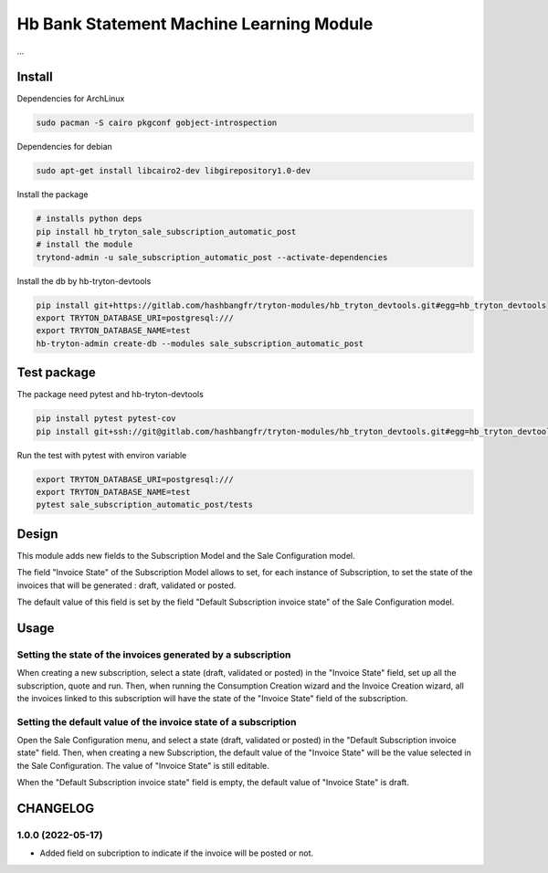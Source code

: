 #########################################
Hb Bank Statement Machine Learning Module
#########################################

...


*******
Install
*******

Dependencies for ArchLinux

.. code-block::

    sudo pacman -S cairo pkgconf gobject-introspection


Dependencies for debian


.. code-block::

    sudo apt-get install libcairo2-dev libgirepository1.0-dev


Install the package

.. code-block::

    # installs python deps
    pip install hb_tryton_sale_subscription_automatic_post
    # install the module
    trytond-admin -u sale_subscription_automatic_post --activate-dependencies


Install the db by hb-tryton-devtools

.. code-block::

    pip install git+https://gitlab.com/hashbangfr/tryton-modules/hb_tryton_devtools.git#egg=hb_tryton_devtools
    export TRYTON_DATABASE_URI=postgresql:///
    export TRYTON_DATABASE_NAME=test
    hb-tryton-admin create-db --modules sale_subscription_automatic_post


************
Test package
************

The package need pytest and hb-tryton-devtools

.. code-block::

    pip install pytest pytest-cov
    pip install git+ssh://git@gitlab.com/hashbangfr/tryton-modules/hb_tryton_devtools.git#egg=hb_tryton_devtools


Run the test with pytest with environ variable

.. code-block::

    export TRYTON_DATABASE_URI=postgresql:///
    export TRYTON_DATABASE_NAME=test
    pytest sale_subscription_automatic_post/tests

******
Design
******

This module adds new fields to the Subscription Model and the Sale Configuration
model.

The field "Invoice State" of the Subscription Model allows to set, for each
instance of Subscription, to set the state of the invoices that will be
generated : draft, validated or posted.

The default value of this field is set by the field "Default Subscription
invoice state" of the Sale Configuration model.

*****
Usage
*****

Setting the state of the invoices generated by a subscription
-------------------------------------------------------------

When creating a new subscription, select a state (draft, validated or posted) in
the "Invoice State" field, set up all the subscription, quote and run. Then,
when running the Consumption Creation wizard and the Invoice Creation wizard,
all the invoices linked to this subscription will have the state of the "Invoice
State" field of the subscription.

Setting the default value of the invoice state of a subscription
----------------------------------------------------------------

Open the Sale Configuration menu, and select a state (draft, validated or
posted) in the "Default Subscription invoice state" field. Then, when creating a
new Subscription, the default value of the "Invoice State" will be the value
selected in the Sale Configuration. The value of "Invoice State" is still
editable.

When the "Default Subscription invoice state" field is empty, the default value
of "Invoice State" is draft.


*********
CHANGELOG
*********

1.0.0 (2022-05-17)
------------------

* Added field on subcription to indicate if the invoice will be posted or not.
